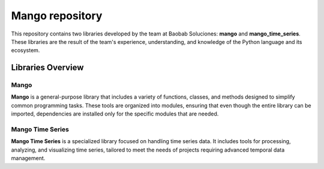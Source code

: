 Mango repository
--------------------

.. image:: https://img.shields.io/pypi/v/mango?label=version&logo=python&logoColor=white&style=for-the-badge&color=E58164
   :alt: PyPI
   :target: https://pypi.org/project/mango/
.. image:: https://img.shields.io/pypi/l/mango?color=blue&style=for-the-badge
  :alt: PyPI - License
  :target: https://github.com/baobabsoluciones/mango/blob/master/LICENSE
.. image:: https://img.shields.io/github/actions/workflow/status/baobabsoluciones/mango/build_docs.yml?label=docs&logo=github&style=for-the-badge
   :alt: GitHub Workflow Status
   :target: https://github.com/baobabsoluciones/mango/actions
.. image:: https://img.shields.io/codecov/c/gh/baobabsoluciones/mango?flag=unit-tests&label=coverage&logo=codecov&logoColor=white&style=for-the-badge&token=0KKRF3J95L
    :alt: Codecov
    :target: https://app.codecov.io/gh/baobabsoluciones/mango


This repository contains two libraries developed by the team at Baobab Soluciones: **mango** and **mango_time_series**. These libraries are the result of the team's experience, understanding, and knowledge of the Python language and its ecosystem.

Libraries Overview
==================

Mango
~~~~~
**Mango** is a general-purpose library that includes a variety of functions, classes, and methods designed to simplify common programming tasks. These tools are organized into modules, ensuring that even though the entire library can be imported, dependencies are installed only for the specific modules that are needed.

Mango Time Series
~~~~~~~~~~~~~~~~~
**Mango Time Series** is a specialized library focused on handling time series data. It includes tools for processing, analyzing, and visualizing time series, tailored to meet the needs of projects requiring advanced temporal data management.